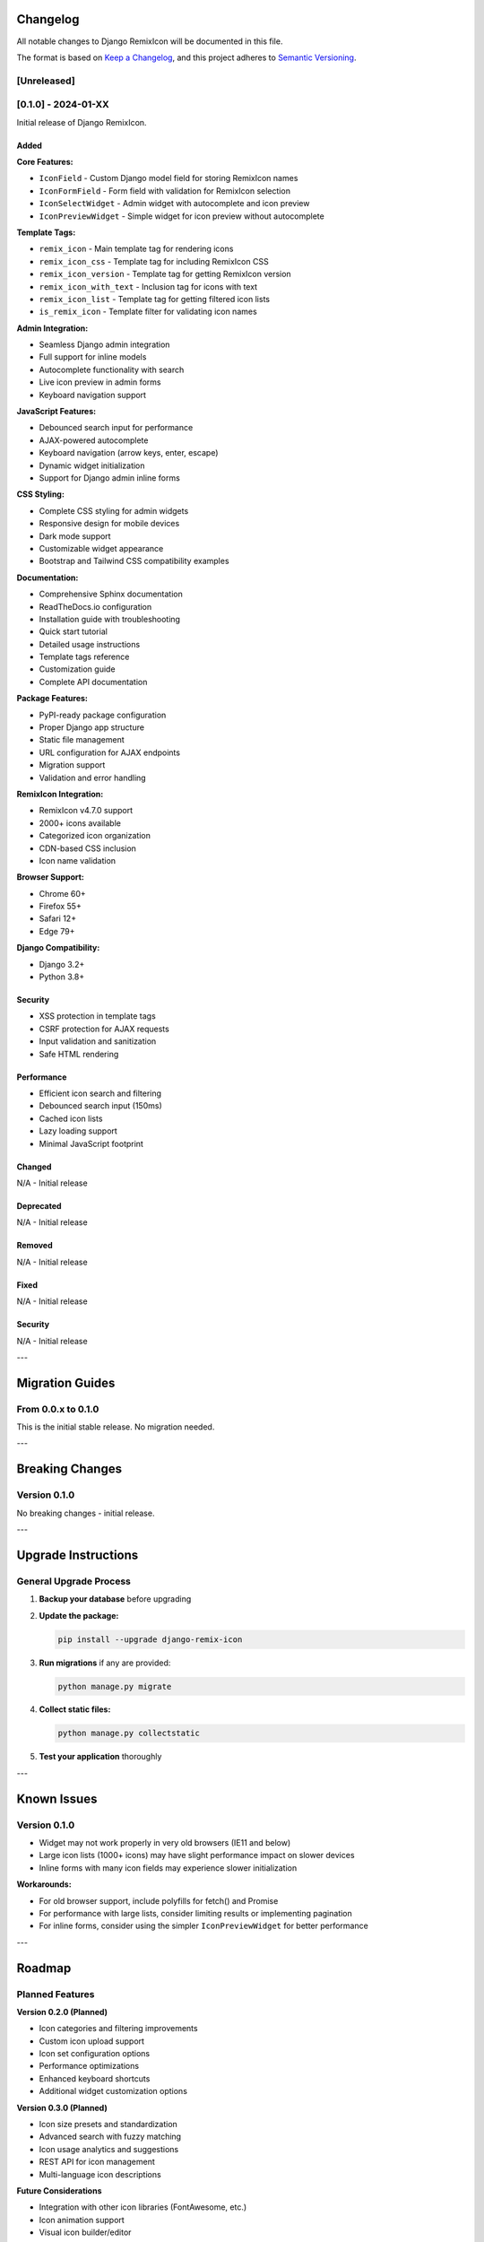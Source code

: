 Changelog
=========

All notable changes to Django RemixIcon will be documented in this file.

The format is based on `Keep a Changelog <https://keepachangelog.com/en/1.0.0/>`_,
and this project adheres to `Semantic Versioning <https://semver.org/spec/v2.0.0.html>`_.

[Unreleased]
------------

[0.1.0] - 2024-01-XX
--------------------

Initial release of Django RemixIcon.

Added
~~~~~

**Core Features:**

- ``IconField`` - Custom Django model field for storing RemixIcon names
- ``IconFormField`` - Form field with validation for RemixIcon selection
- ``IconSelectWidget`` - Admin widget with autocomplete and icon preview
- ``IconPreviewWidget`` - Simple widget for icon preview without autocomplete

**Template Tags:**

- ``remix_icon`` - Main template tag for rendering icons
- ``remix_icon_css`` - Template tag for including RemixIcon CSS
- ``remix_icon_version`` - Template tag for getting RemixIcon version
- ``remix_icon_with_text`` - Inclusion tag for icons with text
- ``remix_icon_list`` - Template tag for getting filtered icon lists
- ``is_remix_icon`` - Template filter for validating icon names

**Admin Integration:**

- Seamless Django admin integration
- Full support for inline models
- Autocomplete functionality with search
- Live icon preview in admin forms
- Keyboard navigation support

**JavaScript Features:**

- Debounced search input for performance
- AJAX-powered autocomplete
- Keyboard navigation (arrow keys, enter, escape)
- Dynamic widget initialization
- Support for Django admin inline forms

**CSS Styling:**

- Complete CSS styling for admin widgets
- Responsive design for mobile devices
- Dark mode support
- Customizable widget appearance
- Bootstrap and Tailwind CSS compatibility examples

**Documentation:**

- Comprehensive Sphinx documentation
- ReadTheDocs.io configuration
- Installation guide with troubleshooting
- Quick start tutorial
- Detailed usage instructions
- Template tags reference
- Customization guide
- Complete API documentation

**Package Features:**

- PyPI-ready package configuration
- Proper Django app structure
- Static file management
- URL configuration for AJAX endpoints
- Migration support
- Validation and error handling

**RemixIcon Integration:**

- RemixIcon v4.7.0 support
- 2000+ icons available
- Categorized icon organization
- CDN-based CSS inclusion
- Icon name validation

**Browser Support:**

- Chrome 60+
- Firefox 55+
- Safari 12+
- Edge 79+

**Django Compatibility:**

- Django 3.2+
- Python 3.8+

Security
~~~~~~~~

- XSS protection in template tags
- CSRF protection for AJAX requests
- Input validation and sanitization
- Safe HTML rendering

Performance
~~~~~~~~~~~

- Efficient icon search and filtering
- Debounced search input (150ms)
- Cached icon lists
- Lazy loading support
- Minimal JavaScript footprint

Changed
~~~~~~~

N/A - Initial release

Deprecated
~~~~~~~~~~

N/A - Initial release

Removed
~~~~~~~

N/A - Initial release

Fixed
~~~~~

N/A - Initial release

Security
~~~~~~~~

N/A - Initial release

---

Migration Guides
================

From 0.0.x to 0.1.0
-------------------

This is the initial stable release. No migration needed.

---

Breaking Changes
================

Version 0.1.0
--------------

No breaking changes - initial release.

---

Upgrade Instructions
====================

General Upgrade Process
-----------------------

1. **Backup your database** before upgrading
2. **Update the package:**

   .. code-block:: bash

       pip install --upgrade django-remix-icon

3. **Run migrations** if any are provided:

   .. code-block:: bash

       python manage.py migrate

4. **Collect static files:**

   .. code-block:: bash

       python manage.py collectstatic

5. **Test your application** thoroughly

---

Known Issues
============

Version 0.1.0
-------------

- Widget may not work properly in very old browsers (IE11 and below)
- Large icon lists (1000+ icons) may have slight performance impact on slower devices
- Inline forms with many icon fields may experience slower initialization

**Workarounds:**

- For old browser support, include polyfills for fetch() and Promise
- For performance with large lists, consider limiting results or implementing pagination
- For inline forms, consider using the simpler ``IconPreviewWidget`` for better performance

---

Roadmap
=======

Planned Features
----------------

**Version 0.2.0 (Planned)**

- Icon categories and filtering improvements
- Custom icon upload support
- Icon set configuration options
- Performance optimizations
- Enhanced keyboard shortcuts
- Additional widget customization options

**Version 0.3.0 (Planned)**

- Icon size presets and standardization
- Advanced search with fuzzy matching
- Icon usage analytics and suggestions
- REST API for icon management
- Multi-language icon descriptions

**Future Considerations**

- Integration with other icon libraries (FontAwesome, etc.)
- Icon animation support
- Visual icon builder/editor
- Icon accessibility improvements
- Advanced caching strategies

---

Support and Compatibility
=========================

Supported Versions
------------------

Currently supported versions:

- **Django RemixIcon 0.1.x**: Full support, regular updates
- **Django 3.2+**: Fully supported
- **Python 3.8+**: Fully supported

End of Life Schedule
--------------------

- Django RemixIcon follows Django's support lifecycle
- Each major version is supported for 2 years minimum
- Security updates provided for 1 year after EOL

---

Contributing to Changelog
=========================

When contributing changes, please:

1. Add entries to the [Unreleased] section
2. Follow the format: **Type** - Description (GitHub issue #)
3. Use these types:
   - **Added** for new features
   - **Changed** for changes in existing functionality
   - **Deprecated** for soon-to-be removed features
   - **Removed** for now removed features
   - **Fixed** for any bug fixes
   - **Security** for vulnerability fixes

Example entry:

.. code-block:: text

    Added
    ~~~~~
    - **Widget** - Added keyboard shortcut support for icon selection (#123)
    - **Template Tag** - New ``remix_icon_search`` template tag for dynamic search (#456)

    Fixed
    ~~~~~
    - **Widget** - Fixed autocomplete not working in Safari (#789)
    - **Admin** - Fixed inline widget initialization in Django 4.2 (#012)
